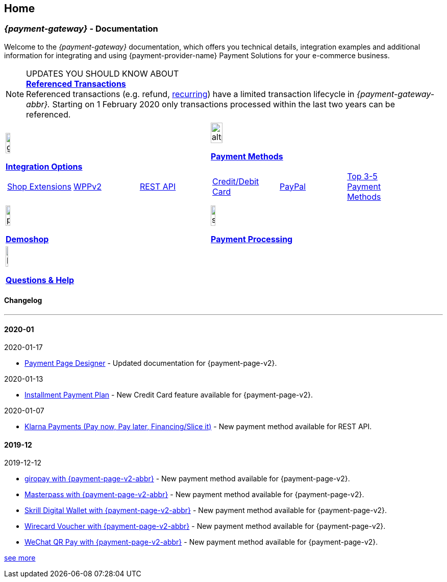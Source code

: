 [#Home]
== Home

[#Home_{payment-provider-name}PaymentGateway]
[discrete]
=== _{payment-gateway}_ - Documentation

Welcome to the _{payment-gateway}_ documentation,
which offers you technical details, integration examples and
additional information for integrating and using {payment-provider-name} Payment Solutions for your e-commerce business.

====
[NOTE]
.UPDATES YOU SHOULD KNOW ABOUT
<<GeneralPlatformFeatures_ReferencingTransaction, *Referenced Transactions*>> +
Referenced transactions (e.g. refund, <<GeneralPlatformFeatures_Transactions_Recurring, recurring>>) have a limited transaction lifecycle in _{payment-gateway-abbr}._ Starting on 1 February 2020 only transactions processed within the last two years can be referenced.
====

[.listofcontents]
[discrete]
[cols="2", stripes=none, width=100%]
|===
^a|image::images/icons/gear.png[gear_icon, width=15%]
<<{GeneralIntegrationOptions}, *Integration Options*>>
[cols="3*^"]
!===
! <<{ShopSystems}, Shop Extensions>> ! <<{PaymentPageSolutions.html#PPv2}, WPPv2>> ! <<{RestApi}, REST API>>
!===

^a|image::images/icons/altpayment.png[altpayment_icon, width=24%] 
<<{PaymentMethods}, *Payment Methods*>>
[cols="3*^"]
!===
! <<{CC_Main}, Credit/Debit Card>> ! <<{PayPal_Main}, PayPal>> ! <<{ }, Top 3-5 Payment Methods>>
!===

^a|image::images/icons/paymentpage.png[paymentpage_icon, width=15%]
<<{PPv2_WirecardDemoShopLink}, *Demoshop*>>

^a|image::images/icons/shuffle.png[shuffle_icon, width=15%]
<<{PaymentProcessing}, *Payment Processing*>>

2.+^a|image::images/icons/help.png[help_icon, width=7.5%]
<<{ContactUs}, *Questions & Help*>>
|===

[.whatsnew]
[discrete]
==== Changelog

***

[#WhatsNew_2020_01]
[discrete]
==== 2020-01

.2020-01-17
- <<PaymentPageSolutions_PPv2_PaymentPageDesigner, Payment Page Designer>> - Updated documentation for {payment-page-v2}.

//-

.2020-01-13
- <<PPv2_CC_IPP, Installment Payment Plan>> - New Credit Card feature available for {payment-page-v2}.

//-

.2020-01-07
- <<KlarnaV2, Klarna Payments (Pay now, Pay later, Financing/Slice it)>> - New payment method available for REST API.

//-

[#WhatsNew_2019_12]
[discrete]
==== 2019-12

.2019-12-12
- <<PPv2_PaymentMethods, giropay with {payment-page-v2-abbr}>> - New payment method available for {payment-page-v2}.
- <<PPv2_PaymentMethods, Masterpass with {payment-page-v2-abbr}>> - New payment method available for {payment-page-v2}.
- <<PPv2_PaymentMethods, Skrill Digital Wallet with {payment-page-v2-abbr}>> - New payment method available for {payment-page-v2}.
- <<PPv2_PaymentMethods, Wirecard Voucher with {payment-page-v2-abbr}>> - New payment method available for {payment-page-v2}.
- <<PPv2_PaymentMethods, WeChat QR Pay with {payment-page-v2-abbr}>> - New payment method available for {payment-page-v2}.

//-

<<{WhatsNew}, see more>>
